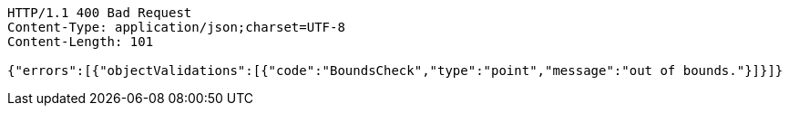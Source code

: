 [source,http,options="nowrap"]
----
HTTP/1.1 400 Bad Request
Content-Type: application/json;charset=UTF-8
Content-Length: 101

{"errors":[{"objectValidations":[{"code":"BoundsCheck","type":"point","message":"out of bounds."}]}]}
----